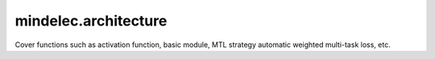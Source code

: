 mindelec.architecture
======================

Cover functions such as activation function, basic module, MTL strategy automatic weighted multi-task loss, etc.

.. msplatformautosummary::
    :toctree: architecture
    :nosignatures:
    :template: classtemplate.rst
 
	mindelec.architecture.FCSequential
	mindelec.architecture.InputScaleNet
	mindelec.architecture.LinearBlock
	mindelec.architecture.MTLWeightedLossCell
	mindelec.architecture.MultiScaleFCCell
	mindelec.architecture.ResBlock
	mindelec.architecture.get_activation
